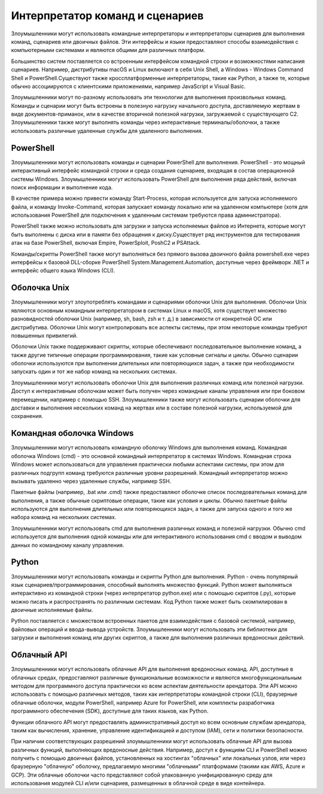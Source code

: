 



Интерпретатор команд и сценариев
=========================================================

Злоумышленники могут использовать командные интерпретаторы и интерпретаторы сценариев для выполнения команд, сценариев или двоичных файлов. Эти интерфейсы и языки предоставляют способы взаимодействия с компьютерными системами и являются общими для различных платформ.

Большинство систем поставляется со встроенным интерфейсом командной строки и возможностями написания сценариев. Например, дистрибутивы macOS и Linux включают в себя Unix Shell, а Windows - Windows Command Shell и PowerShell.Существуют также кроссплатформенные интерпретаторы, такие как Python, а также те, которые обычно ассоциируются с клиентскими приложениями, например JavaScript и Visual Basic.

Злоумышленники могут по-разному использовать эти технологии для выполнения произвольных команд. Команды и сценарии могут быть встроены в полезную нагрузку начального доступа, доставляемую жертвам в виде документов-приманок, или в качестве вторичной полезной нагрузки, загружаемой с существующего C2. Злоумышленники также могут выполнять команды через интерактивные терминалы/оболочки, а также использовать различные удаленные службы для удаленного выполнения.



PowerShell
------------------------------------------------------------------------

Злоумышленники могут использовать команды и сценарии PowerShell для выполнения. PowerShell - это мощный интерактивный интерфейс командной строки и среда создания сценариев, входящая в состав операционной системы Windows. Злоумышленники могут использовать PowerShell для выполнения ряда действий, включая поиск информации и выполнение кода.

В качестве примера можно привести команду Start-Process, которая используется для запуска исполняемого файла, и команду Invoke-Command, которая запускает команду локально или на удаленном компьютере (хотя для использования PowerShell для подключения к удаленным системам требуются права администратора).

PowerShell также можно использовать для загрузки и запуска исполняемых файлов из Интернета, которые могут быть выполнены с диска или в памяти без обращения к диску.Существует ряд инструментов для тестирования атак на базе PowerShell, включая Empire, PowerSploit, PoshC2 и PSAttack.

Команды/скрипты PowerShell также могут выполняться без прямого вызова двоичного файла powershell.exe через интерфейсы к базовой DLL-сборке PowerShell System.Management.Automation, доступные через фреймворк .NET и интерфейс общего языка Windows (CLI).



Оболочка Unix
------------------------------------------------------------------------

Злоумышленники могут злоупотреблять командами и сценариями оболочки Unix для выполнения. Оболочки Unix являются основным командным интерпретатором в системах Linux и macOS, хотя существует множество разновидностей оболочки Unix (например, sh, bash, zsh и т. д.) в зависимости от конкретной ОС или дистрибутива. Оболочки Unix могут контролировать все аспекты системы, при этом некоторые команды требуют повышенных привилегий.

Оболочки Unix также поддерживают скрипты, которые обеспечивают последовательное выполнение команд, а также другие типичные операции программирования, такие как условные сигналы и циклы. Обычно сценарии оболочки используются при выполнении длительных или повторяющихся задач, а также при необходимости запускать один и тот же набор команд на нескольких системах.

Злоумышленники могут использовать оболочки Unix для выполнения различных команд или полезной нагрузки. Доступ к интерактивным оболочкам может быть получен через командные каналы управления или при боковом перемещении, например с помощью SSH. Злоумышленники также могут использовать сценарии оболочки для доставки и выполнения нескольких команд на жертвах или в составе полезной нагрузки, используемой для сохранения.



Командная оболочка Windows
------------------------------------------------------------------------

Злоумышленники могут использовать командную оболочку Windows для выполнения команд. Командная оболочка Windows (cmd) - это основной командный интерпретатор в системах Windows. Командная строка Windows может использоваться для управления практически любыми аспектами системы, при этом для различных подгрупп команд требуются различные уровни разрешений. Командный интерпретатор можно вызывать удаленно через удаленные службы, например SSH.

Пакетные файлы (например, .bat или .cmd) также предоставляют оболочке список последовательных команд для выполнения, а также обычные скриптовые операции, такие как условия и циклы. Обычно пакетные файлы используются для выполнения длительных или повторяющихся задач, а также для запуска одного и того же набора команд на нескольких системах.

Злоумышленники могут использовать cmd для выполнения различных команд и полезной нагрузки. Обычно cmd используется для выполнения одной команды или для интерактивного использования cmd с вводом и выводом данных по командному каналу управления.


Python
------------------------------------------------------------------------

Злоумышленники могут использовать команды и скрипты Python для выполнения. Python - очень популярный язык сценариев/программирования, способный выполнять множество функций. Python может выполняться интерактивно из командной строки (через интерпретатор python.exe) или с помощью скриптов (.py), которые можно писать и распространять по различным системам. Код Python также может быть скомпилирован в двоичные исполняемые файлы.

Python поставляется с множеством встроенных пакетов для взаимодействия с базовой системой, например, файловых операций и ввода-вывода устройств. Злоумышленники могут использовать эти библиотеки для загрузки и выполнения команд или других скриптов, а также для выполнения различных вредоносных действий.



Облачный API
------------------------------------------------------------------------

Злоумышленники могут использовать облачные API для выполнения вредоносных команд. API, доступные в облачных средах, предоставляют различные функциональные возможности и являются многофункциональным методом для программного доступа практически ко всем аспектам деятельности арендатора. Эти API можно использовать с помощью различных методов, таких как интерпретаторы командной строки (CLI), браузерные облачные оболочки, модули PowerShell, например Azure for PowerShell, или комплекты разработчика программного обеспечения (SDK), доступные для таких языков, как Python.

Функции облачного API могут предоставлять административный доступ ко всем основным службам арендатора, таким как вычисления, хранение, управление идентификацией и доступом (IAM), сети и политики безопасности.

При наличии соответствующих разрешений злоумышленники могут использовать облачные API для вызова различных функций, выполняющих вредоносные действия. Например, доступ к функциям CLI и PowerShell можно получить с помощью двоичных файлов, установленных на хостингах "облачных" или локальных узлов, или через браузерную "облачную" оболочку, предлагаемую многими "облачными" платформами (такими как AWS, Azure и GCP). Эти облачные оболочки часто представляют собой упакованную унифицированную среду для использования модулей CLI и/или сценариев, размещенных в облачной среде в виде контейнера.